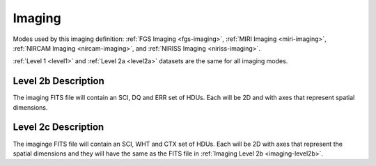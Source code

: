 .. _data-imaging:

Imaging
=======

Modes used by this imaging definition: :ref:`FGS Imaging <fgs-imaging>`, :ref:`MIRI Imaging <miri-imaging>`,
:ref:`NIRCAM Imaging <nircam-imaging>`, and :ref:`NIRISS Imaging <niriss-imaging>`.


:ref:`Level 1 <level1>` and :ref:`Level 2a <level2a>` datasets are the same for all imaging modes.


.. _imaging-level2b

Level 2b Description
--------------------

.. FITS File Format

The imaging FITS file will contain an SCI, DQ and ERR set of HDUs. Each will be 2D and with axes that represent
spatial dimensions.


.. _imaging-level2c

Level 2c Description
--------------------

The imaginge FITS file will contain an SCI, WHT and CTX set of HDUs. Each will be 2D with axes that represent the
spatial dimensions and they will have the same as the FITS file in :ref:`Imaging Level 2b <imaging-level2b>`.